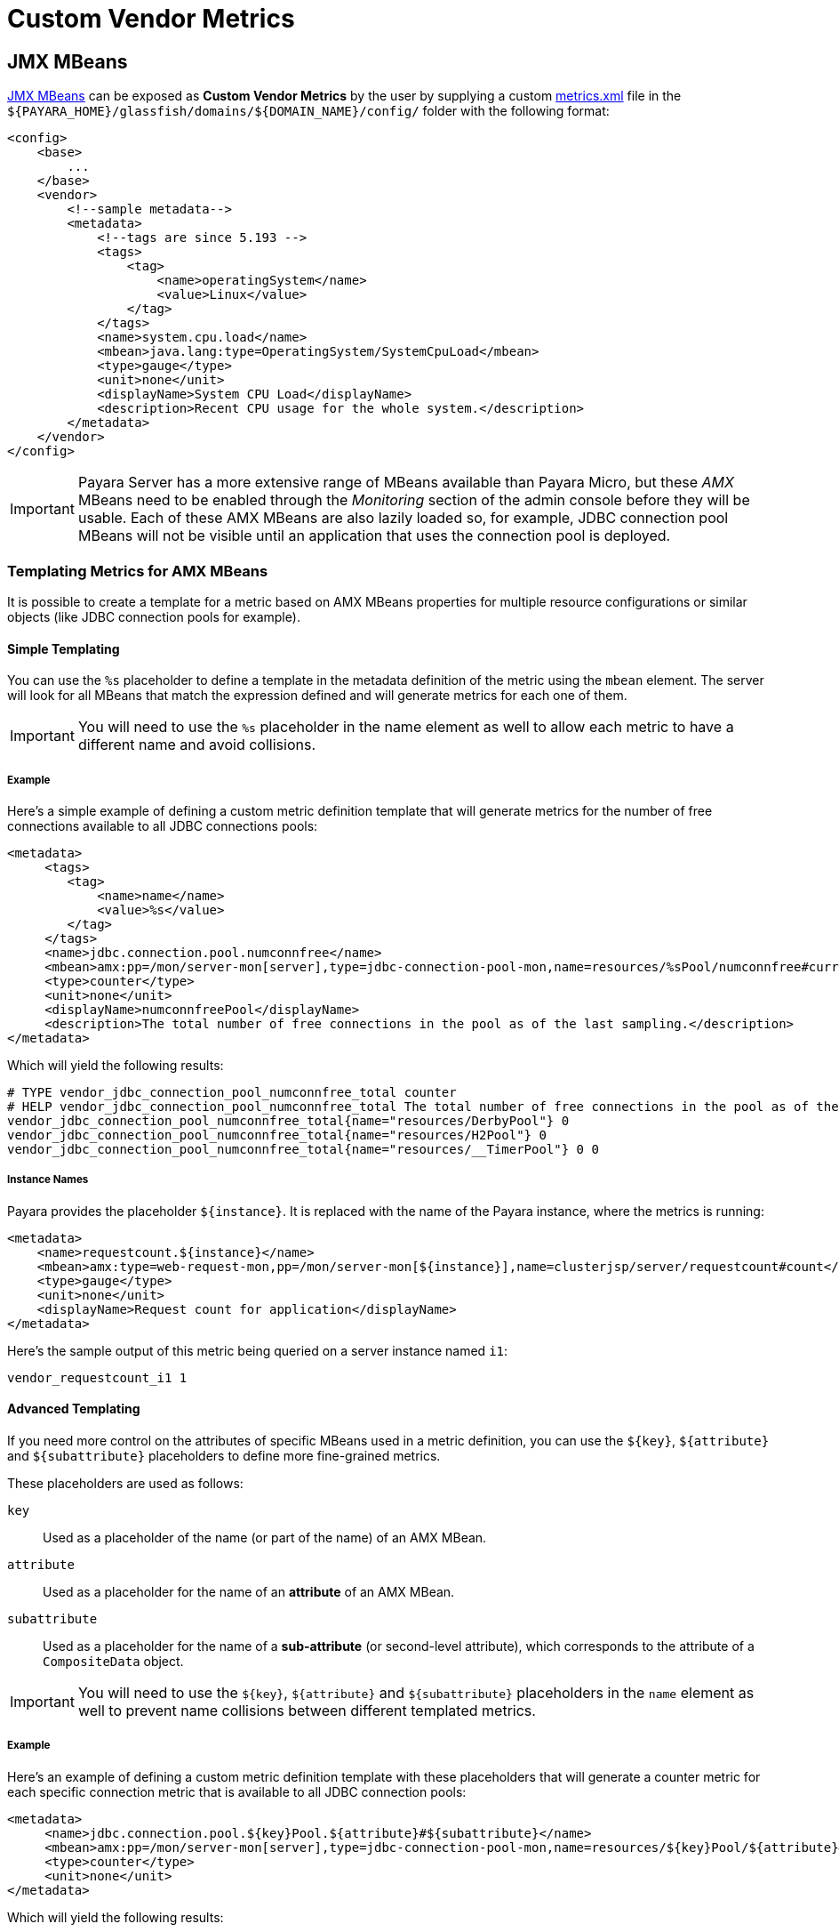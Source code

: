 [[custom-vendor-metrics]]
= Custom Vendor Metrics

[[JMX-MBeans]]
== JMX MBeans

xref:/Technical Documentation/Payara Server Documentation/Logging and Monitoring/Monitoring Service/MBeans.adoc[JMX MBeans] can be exposed as ***Custom Vendor Metrics*** by the user by supplying a custom https://github.com/payara/Payara/blob/master/appserver/payara-appserver-modules/microprofile/metrics/src/main/resources/metrics.xml[metrics.xml] file in the `${PAYARA_HOME}/glassfish/domains/${DOMAIN_NAME}/config/` folder with the following format:

[source, xml]
----
<config>
    <base>
        ...
    </base>
    <vendor>
        <!--sample metadata-->
        <metadata>
            <!--tags are since 5.193 -->
            <tags>
                <tag>
                    <name>operatingSystem</name>
                    <value>Linux</value>
                </tag>
            </tags>
            <name>system.cpu.load</name>
            <mbean>java.lang:type=OperatingSystem/SystemCpuLoad</mbean>
            <type>gauge</type>
            <unit>none</unit>
            <displayName>System CPU Load</displayName>
            <description>Recent CPU usage for the whole system.</description>
        </metadata>
    </vendor>
</config>
----

IMPORTANT: Payara Server has a more extensive range of MBeans available than Payara Micro, but these _AMX_ MBeans need to be enabled through the _Monitoring_ section of the admin console before they will be usable. Each of these AMX MBeans are also lazily loaded so, for example, JDBC connection pool MBeans will not be visible until an application that uses the connection pool is deployed.

[[templating-metrics-amx-mbeans]]
=== Templating Metrics for AMX MBeans

It is possible to create a template for a metric based on AMX MBeans properties for multiple resource configurations or similar objects (like JDBC connection pools for example).

[[simple-templating]]
==== Simple Templating

You can use the `%s` placeholder to define a template in the metadata definition of the metric using the `mbean` element. The server will look for all MBeans that match the expression defined and will generate metrics for each one of them.

IMPORTANT: You will need to use the `%s` placeholder in the name element as well to allow each metric to have a different name and avoid collisions.

[[example]]
===== Example

Here's a simple example of defining a custom metric definition template that will generate metrics for the number of free connections available to all JDBC connections pools:

[source, xml]
----
<metadata>
     <tags>
        <tag>
            <name>name</name>
            <value>%s</value>
        </tag>
     </tags>
     <name>jdbc.connection.pool.numconnfree</name>
     <mbean>amx:pp=/mon/server-mon[server],type=jdbc-connection-pool-mon,name=resources/%sPool/numconnfree#current</mbean>
     <type>counter</type>
     <unit>none</unit>
     <displayName>numconnfreePool</displayName>
     <description>The total number of free connections in the pool as of the last sampling.</description>
</metadata>
----

Which will yield the following results:

[source, text]
----
# TYPE vendor_jdbc_connection_pool_numconnfree_total counter
# HELP vendor_jdbc_connection_pool_numconnfree_total The total number of free connections in the pool as of the last sampling.
vendor_jdbc_connection_pool_numconnfree_total{name="resources/DerbyPool"} 0
vendor_jdbc_connection_pool_numconnfree_total{name="resources/H2Pool"} 0
vendor_jdbc_connection_pool_numconnfree_total{name="resources/__TimerPool"} 0 0
----

[[instance-names]]
===== Instance Names

Payara provides the placeholder `${instance}`. It is replaced with the name of the Payara instance, where the metrics is running:

[source, xml]
----
<metadata>
    <name>requestcount.${instance}</name>
    <mbean>amx:type=web-request-mon,pp=/mon/server-mon[${instance}],name=clusterjsp/server/requestcount#count</mbean>
    <type>gauge</type>
    <unit>none</unit>
    <displayName>Request count for application</displayName>
</metadata>
----

Here's the sample output of this metric being queried on a server instance named `i1`:

[source, text]
----
vendor_requestcount_i1 1
----

[[advanced-templating]]
==== Advanced Templating

If you need more control on the attributes of specific MBeans used in a metric definition, you can use the `${key}`, `${attribute}` and `${subattribute}` placeholders to define more fine-grained metrics.

These placeholders are used as follows:

`key`:: Used as a placeholder of the name (or part of the name) of an AMX MBean.

`attribute`:: Used as a placeholder for the name of an *attribute* of an AMX MBean.

`subattribute`:: Used as a placeholder for the name of a *sub-attribute* (or second-level attribute), which corresponds to the attribute of a `CompositeData` object.

IMPORTANT: You will need to use the `${key}`, `${attribute}` and `${subattribute}` placeholders in the `name` element as well to prevent name collisions between different templated metrics.

[[example-1]]
===== Example

Here's an example of defining a custom metric definition template with these placeholders that will generate a counter metric for each specific connection metric that is available to all JDBC connection pools:

[source, xml]
----
<metadata>
     <name>jdbc.connection.pool.${key}Pool.${attribute}#${subattribute}</name>
     <mbean>amx:pp=/mon/server-mon[server],type=jdbc-connection-pool-mon,name=resources/${key}Pool/${attribute}#${subattribute}</mbean>
     <type>counter</type>
     <unit>none</unit>
</metadata>
----

Which will yield the following results:

[source, text]
----
# TYPE vendor:jdbc_connection_pool_resources/_derby_pool_pool_numconnsuccessfullymatched#start_time counter
vendor:jdbc_connection_pool_resources/_derby_pool_pool_numconnsuccessfullymatched#start_time 1540463722554
# TYPE vendor:jdbc_connection_pool_resources/_derby_pool_pool_numconncreated#count counter
vendor:jdbc_connection_pool_resources/_derby_pool_pool_numconncreated#count 0
# TYPE vendor:jdbc_connection_pool_resources/_derby_pool_pool_connrequestwaittime#last_sample_time counter
vendor:jdbc_connection_pool_resources/_derby_pool_pool_connrequestwaittime#last_sample_time -1
# TYPE vendor:jdbc_connection_pool_resources/_derby_pool_pool_numconnused#start_time counter
vendor:jdbc_connection_pool_resources/_derby_pool_pool_numconnused#start_time 1540463106138
# TYPE vendor:jdbc_connection_pool_resources/_derby_pool_pool_numconnused#last_sample_time counter
vendor:jdbc_connection_pool_resources/_derby_pool_pool_numconnused#last_sample_time 1540463722554
# TYPE vendor:jdbc_connection_pool_resources/_derby_pool_pool_numconntimedout#start_time counter
vendor:jdbc_connection_pool_resources/_derby_pool_pool_numconntimedout#start_time 1540463722554
# TYPE vendor:jdbc_connection_pool_resources/_derby_pool_pool_connrequestwaittime#start_time counter
vendor:jdbc_connection_pool_resources/_derby_pool_pool_connrequestwaittime#start_time 1540463722554
# TYPE vendor:jdbc_connection_pool_resources/_derby_pool_pool_numconnfree#start_time counter
vendor:jdbc_connection_pool_resources/_derby_pool_pool_numconnfree#start_time 1540463106138
# TYPE vendor:jdbc_connection_pool_resources/_derby_pool_pool_numconnfailedvalidation#count counter
vendor:jdbc_connection_pool_resources/_derby_pool_pool_numconnfailedvalidation#count 0
......
# TYPE vendor:jdbc_connection_pool_resources/_h2_pool_pool_numconnsuccessfullymatched#start_time counter
vendor:jdbc_connection_pool_resources/_h2_pool_pool_numconnsuccessfullymatched#start_time 1540463722554
# TYPE vendor:jdbc_connection_pool_resources/_h2_pool_pool_numconncreated#count counter
vendor:jdbc_connection_pool_resources/_h2_pool_pool_numconncreated#count 0
......
......
----


[[HealthCheck-Stats]]
== HealthCheck Stats

xref:/Technical Documentation/Payara Server Documentation/Logging and Monitoring/HealthCheck Service.adoc[HealthCheck Services] can be exposed as ***Custom Vendor Metrics*** by the user by supplying a custom https://github.com/payara/Payara/blob/master/appserver/payara-appserver-modules/microprofile/metrics/src/main/resources/metrics.xml[metrics.xml] file in the `${PAYARA_HOME}/glassfish/domains/${DOMAIN_NAME}/config/` folder with the following format:

Followings are the integrated HealthCheck services exposed to Microprofile Metrics:

|===
| HealthCheck Service | Service Id | Attributes | Sub-Attributes

| Stuck Threads | `healthcheck-stuck` | NA | `count`, `maxDuration`
| Connection Pool | `healthcheck-cpool` | by default `H2Pool`, `__TimerPool` | `usedConnection`, `freeConnection`, `totalConnection`
|===

[[example-1]]
==== Example

Here's an example of exposing the HealthCheck stats to the Microprofile Metrics endpoint:

[source, xml]
----
<metadata>
    <name>thread.stuck.count</name>
    <service>healthcheck-stuck#count</service>
    <type>gauge</type>
    <unit>none</unit>
    <displayName>Stuck Thread Count</displayName>
    <description>Displays the stuck thread count which is blocked, and can't return to the threadpool for a certain amount of time.</description>
</metadata>
----

Which will yield the following results:

[source, text]
----
# TYPE vendor_thread_stuck_count gauge
# HELP vendor_thread_stuck_count Displays the stuck thread count which is blocked, and can't return to the threadpool for a certain amount of time.
vendor_thread_stuck_count 0
......
......
----

IMPORTANT: Health Check services need to be enabled through the _HealthCheck_ section of the admin console before they will be usable.

[[templating-metrics-healthcheck-service]]
=== Templating Metrics for HealthCheck Service

It is possible to create a template for a metric for multiple resource, attributes or sub-attributes configurations.
These placeholders are used as follows:

`attribute`:: Used as a placeholder for the name of an *attribute* of an AMX MBean.

`subattribute`:: Used as a placeholder for the name of a *sub-attribute* (or second-level attribute), which corresponds to the attribute of a `CompositeData` object.

IMPORTANT: You will need to use the `${attribute}` and `${subattribute}` placeholders in the `name` element as well to prevent name collisions between different templated metrics.


[[example-2]]
==== Example

Here's an example of defining a custom metric definition template with these placeholders that will generate a counter metric for each specific connection metric that is available to all JDBC connection pools:

[source, xml]
----
<metadata>
    <name>connection.pool.${attribute}.${subattribute}</name>
    <service>healthcheck-cpool/${attribute}#${subattribute}</service>
    <type>counter</type>
    <unit>none</unit>
    <displayName>${attribute} ${subattribute}</displayName>
    <description>Displays the number of ${subattribute} in the Connection Pool ${attribute}.</description>
</metadata>
----

Which will yield the following results:

[source, text]
----
# TYPE vendor_connection_pool_H2Pool_freeConnection_total counter
# HELP vendor_connection_pool_H2Pool_freeConnection_total Displays the number of freeConnection in the Connection Pool H2Pool.
vendor_connection_pool_H2Pool_freeConnection_total 0
# TYPE vendor_connection_pool_H2Pool_totalConnection_total counter
# HELP vendor_connection_pool_H2Pool_totalConnection_total Displays the number of totalConnection in the Connection Pool H2Pool.
vendor_connection_pool_H2Pool_totalConnection_total 0
# TYPE vendor_connection_pool_H2Pool_usedConnection_total counter
# HELP vendor_connection_pool_H2Pool_usedConnection_total Displays the number of usedConnection in the Connection Pool H2Pool.
vendor_connection_pool_H2Pool_usedConnection_total 0
# TYPE vendor_connection_pool___TimerPool_freeConnection_total counter
# HELP vendor_connection_pool___TimerPool_freeConnection_total Displays the number of freeConnection in the Connection Pool __TimerPool.
vendor_connection_pool___TimerPool_freeConnection_total 0
# TYPE vendor_connection_pool___TimerPool_totalConnection_total counter
# HELP vendor_connection_pool___TimerPool_totalConnection_total Displays the number of totalConnection in the Connection Pool __TimerPool.
vendor_connection_pool___TimerPool_totalConnection_total 0
# TYPE vendor_connection_pool___TimerPool_usedConnection_total counter
# HELP vendor_connection_pool___TimerPool_usedConnection_total Displays the number of usedConnection in the Connection Pool __TimerPool.
vendor_connection_pool___TimerPool_usedConnection_total 0
......
......
----

== See Also

* xref:/Technical Documentation/Payara Server Documentation/Logging and Monitoring/Monitoring Service/MBeans.adoc[JMX MBeans Reference]
